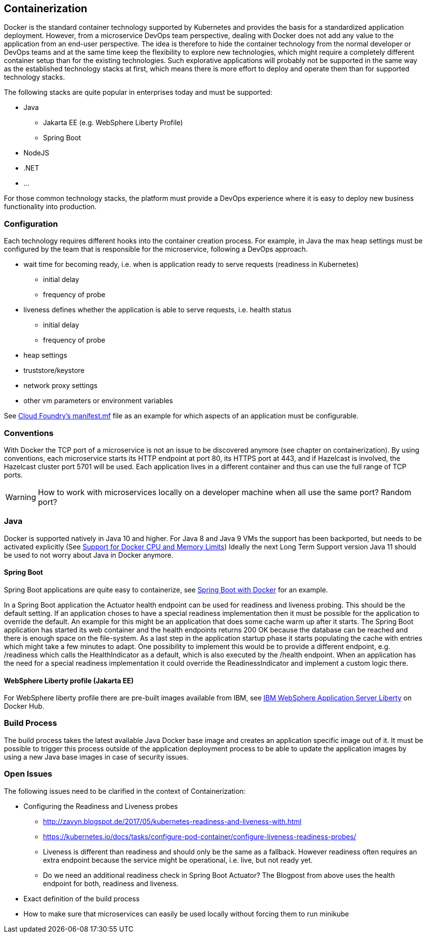 == Containerization ==
Docker is the standard container technology supported by Kubernetes and provides the basis for a standardized
application deployment.
However, from a microservice DevOps team perspective, dealing with Docker does not add any value to the
application from an end-user perspective. The idea is therefore to hide the container technology from the normal
developer or DevOps teams and at the same time keep the flexibility to explore new technologies, which might
require a completely different container setup than for the existing technologies. Such explorative applications
will probably not be supported in the same way as the established technology stacks at first, which means there
is more effort to deploy and operate them than for supported technology stacks.

The following stacks are quite popular in enterprises today and must be supported:

* Java
** Jakarta EE (e.g. WebSphere Liberty Profile)
** Spring Boot
* NodeJS
* .NET
* ...

For those common technology stacks, the platform must provide a DevOps experience where it is easy to deploy new
business functionality into production.


=== Configuration ===
Each technology requires different hooks into the container creation process. For example, in Java the max heap
settings must be configured by the team that is responsible for the microservice, following a DevOps approach.

* wait time for becoming ready, i.e. when is application ready to serve requests (readiness in Kubernetes)
** initial delay
** frequency of probe
* liveness defines whether the application is able to serve requests, i.e. health status
** initial delay
** frequency of probe
* heap settings
* truststore/keystore
* network proxy settings
* other vm parameters or environment variables

See https://docs.cloudfoundry.org/devguide/deploy-apps/manifest.html[Cloud Foundry's manifest.mf]
file as an example for which aspects of an application must be configurable.


=== Conventions ===
With Docker the TCP port of a microservice is not an issue to be discovered anymore (see chapter on containerization).
By using conventions, each microservice starts its HTTP endpoint at port 80, its HTTPS port at 443, and if
Hazelcast is involved, the Hazelcast cluster port 5701 will be used. Each application lives in a different
container and thus can use the full range of TCP ports.

WARNING: How to work with microservices locally on a developer machine when all use the same port? Random port?


=== Java ===
Docker is supported natively in Java 10 and higher. For Java 8 and Java 9 VMs the support has been backported, but
needs to be activated explicitly (See https://blogs.oracle.com/java-platform-group/java-se-support-for-docker-cpu-and-memory-limits[Support for Docker CPU and Memory Limits])
Ideally the next Long Term Support version Java 11 should be used to not worry about Java in Docker anymore.


==== Spring Boot ====

Spring Boot applications are quite easy to containerize, see https://spring.io/guides/gs/spring-boot-docker/[Spring Boot with Docker]
for an example.

In a Spring Boot application the Actuator health endpoint can be used for readiness and liveness probing. This
should be the default setting. If an application choses to have a special readiness implementation then it must be
possible for the application to override the default. An example for this might be an application that does
some cache warm up after it starts. The Spring Boot application has started its web container and the health
endpoints returns 200 OK because the database can be reached and there is enough space on the file-system.
As a last step in the application startup phase it starts populating the cache with entries which might take a
few minutes to adapt.
One possibility to implement this would be to provide a different endpoint, e.g. /readiness which calls the
HealthIndicator as a default, which is also executed by the /health endpoint. When an application has the need for
a special readiness implementation it could override the ReadinessIndicator and implement a custom logic there.


==== WebSphere Liberty profile (Jakarta EE) ====
For WebSphere liberty profile there are pre-built images available from IBM, see
https://store.docker.com/images/websphere-liberty[IBM WebSphere Application Server Liberty] on Docker Hub.


=== Build Process ===
The build process takes the latest available Java Docker base image and creates an application specific image
out of it. It must be possible to trigger this process outside of the application deployment process to be able
to update the application images by using a new Java base images in case of security issues.


=== Open Issues ===
The following issues need to be clarified in the context of Containerization:

*  Configuring the Readiness and Liveness probes
** http://zavyn.blogspot.de/2017/05/kubernetes-readiness-and-liveness-with.html
** https://kubernetes.io/docs/tasks/configure-pod-container/configure-liveness-readiness-probes/
** Liveness is different than readiness and should only be the same as a fallback. However readiness often requires an
extra endpoint because the service might be operational, i.e. live, but not ready yet.
** Do we need an additional readiness check in Spring Boot Actuator? The Blogpost from above uses the health endpoint
for both, readiness and liveness.
* Exact definition of the build process
* How to make sure that microservices can easily be used locally without forcing them to run minikube

